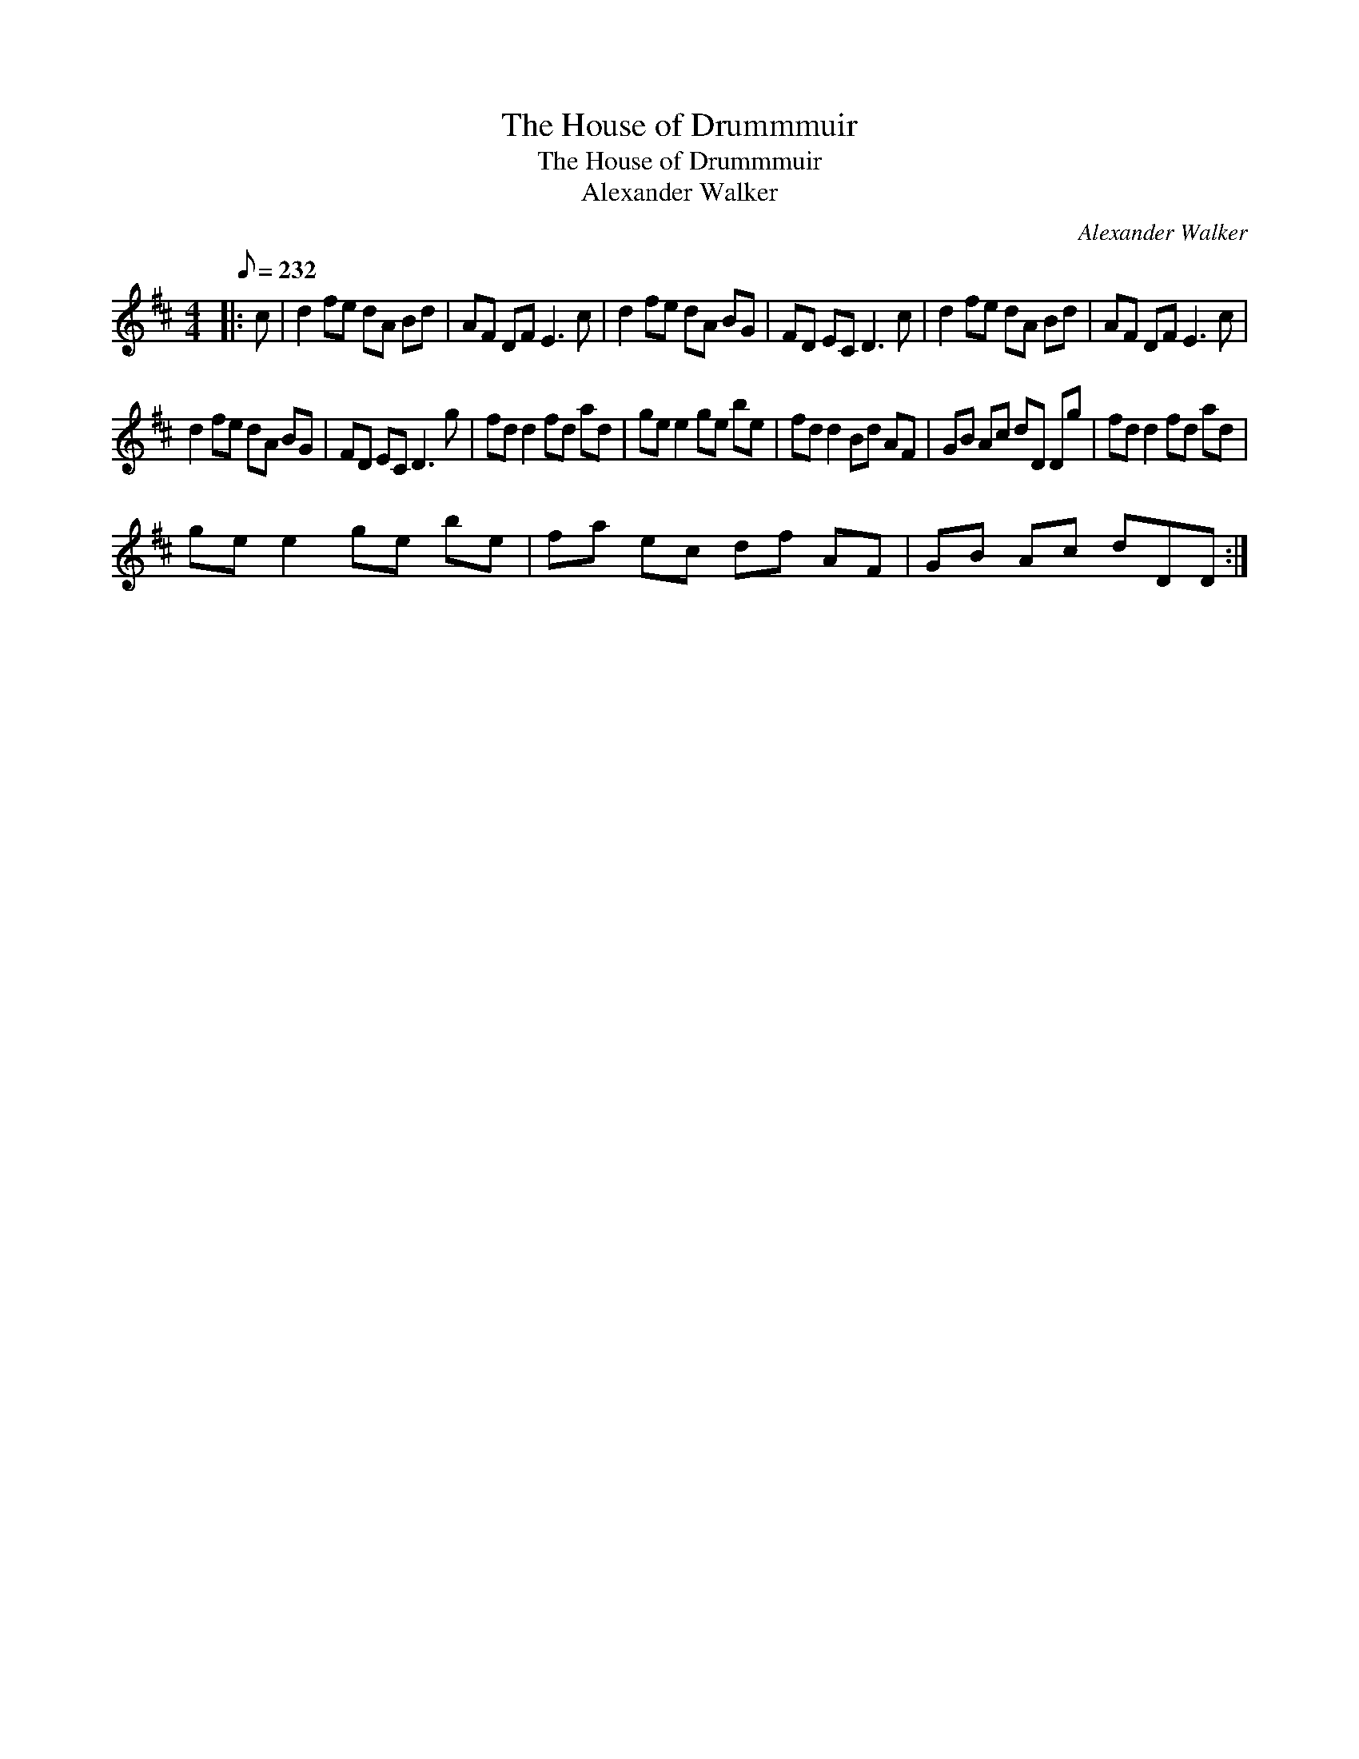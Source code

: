 X:1
T:The House of Drummmuir
T:The House of Drummmuir
T:Alexander Walker
C:Alexander Walker
L:1/8
Q:1/8=232
M:4/4
K:D
V:1 treble 
V:1
|: c | d2 fe dA Bd | AF DF E3 c | d2 fe dA BG | FD EC D3 c | d2 fe dA Bd | AF DF E3 c | %7
 d2 fe dA BG | FD EC D3 g | fd d2 fd ad | ge e2 ge be | fd d2 Bd AF | GB Ac dD Dg | fd d2 fd ad | %14
 ge e2 ge be | fa ec df AF | GB Ac dDD :| %17

